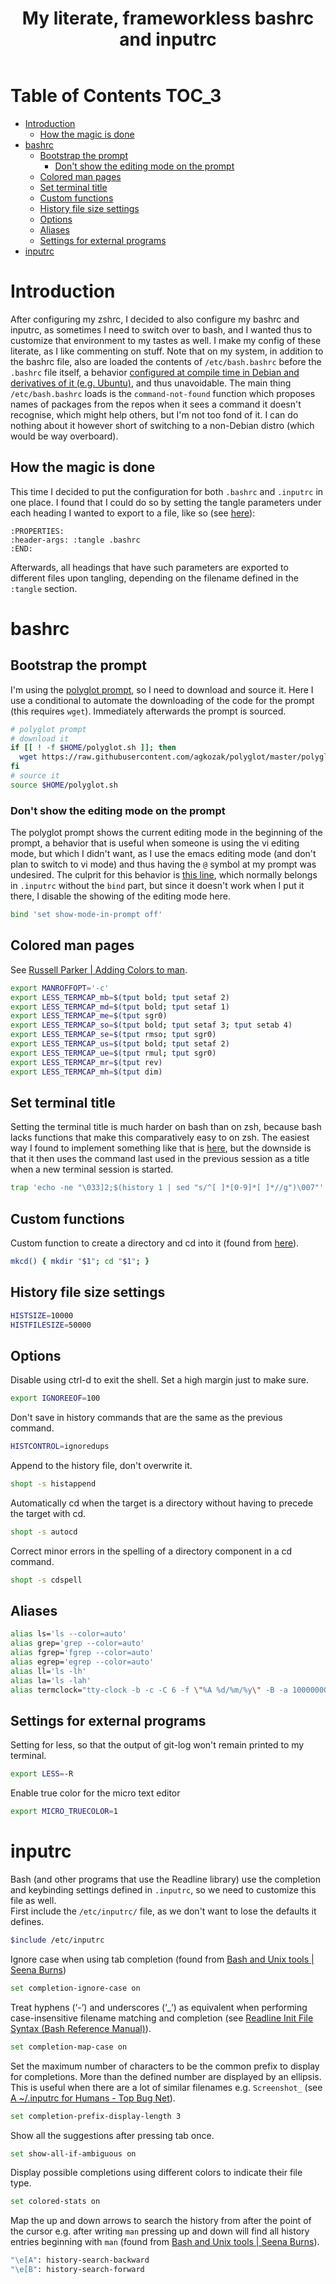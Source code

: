 #+title: My literate, frameworkless bashrc and inputrc

* Table of Contents                                                     :TOC_3:
- [[#introduction][Introduction]]
  - [[#how-the-magic-is-done][How the magic is done]]
- [[#bashrc][bashrc]]
  - [[#bootstrap-the-prompt][Bootstrap the prompt]]
    - [[#dont-show-the-editing-mode-on-the-prompt][Don't show the editing mode on the prompt]]
  - [[#colored-man-pages][Colored man pages]]
  - [[#set-terminal-title][Set terminal title]]
  - [[#custom-functions][Custom functions]]
  - [[#history-file-size-settings][History file size settings]]
  - [[#options][Options]]
  - [[#aliases][Aliases]]
  - [[#settings-for-external-programs][Settings for external programs]]
- [[#inputrc][inputrc]]

* Introduction
After configuring my zshrc, I decided to also configure my bashrc and inputrc, as sometimes I need to switch over to bash, and I wanted thus to customize that environment to my tastes as well. I make my config of these literate, as I like commenting on stuff. Note that on my system, in addition to the bashrc file, also are loaded the contents of ~/etc/bash.bashrc~ before the ~.bashrc~ file itself, a behavior [[https://unix.stackexchange.com/questions/187369/when-is-etc-bash-bashrc-invoked/187372#187372][configured at compile time in Debian and derivatives of it (e.g. Ubuntu)]], and thus unavoidable. The main thing ~/etc/bash.bashrc~ loads is the ~command-not-found~ function which proposes names of packages from the repos when it sees a command it doesn't recognise, which might help others, but I'm not too fond of it. I can do nothing about it however short of switching to a non-Debian distro (which would be way overboard).
** How the magic is done
This time I decided to put the configuration for both ~.bashrc~ and ~.inputrc~ in one place. I found that I could do so by setting the tangle parameters under each heading I wanted to export to a file, like so (see [[https://org-babel.readthedocs.io/en/latest/header-args/#subtree-header-arguments][here]]):
#+begin_example
:PROPERTIES:
:header-args: :tangle .bashrc
:END:
#+end_example
Afterwards, all headings that have such parameters are exported to different files upon tangling, depending on the filename defined in the ~:tangle~ section.
* bashrc
:PROPERTIES:
:header-args: :tangle .bashrc
:END:
** Bootstrap the prompt
I'm using the [[https://github.com/agkozak/polyglot][polyglot prompt]], so I need to download and source it. Here I use a conditional to automate the downloading of the code for the prompt (this requires ~wget~). Immediately afterwards the prompt is sourced.
#+begin_src sh
# polyglot prompt
# download it
if [[ ! -f $HOME/polyglot.sh ]]; then
  wget https://raw.githubusercontent.com/agkozak/polyglot/master/polyglot.sh
fi
# source it
source $HOME/polyglot.sh
#+end_src
*** Don't show the editing mode on the prompt
The polyglot prompt shows the current editing mode in the beginning of the prompt, a behavior that is useful when someone is using the vi editing mode, but which I didn't want, as I use the emacs editing mode (and don't plan to switch to vi mode) and thus having the ~@~ symbol at my prompt was undesired. The culprit for this behavior is [[https://github.com/agkozak/polyglot/blob/master/polyglot.sh#L436][this line]], which normally belongs in ~.inputrc~ without the ~bind~ part, but since it doesn't work when I put it there, I disable the showing of the editing mode here.
#+begin_src sh
bind 'set show-mode-in-prompt off'
#+end_src
** Colored man pages
See [[https://russellparker.me/post/2018/02/23/adding-colors-to-man/][Russell Parker | Adding Colors to man]].
#+begin_src sh
export MANROFFOPT='-c'
export LESS_TERMCAP_mb=$(tput bold; tput setaf 2)
export LESS_TERMCAP_md=$(tput bold; tput setaf 1)
export LESS_TERMCAP_me=$(tput sgr0)
export LESS_TERMCAP_so=$(tput bold; tput setaf 3; tput setab 4)
export LESS_TERMCAP_se=$(tput rmso; tput sgr0)
export LESS_TERMCAP_us=$(tput bold; tput setaf 2)
export LESS_TERMCAP_ue=$(tput rmul; tput sgr0)
export LESS_TERMCAP_mr=$(tput rev)
export LESS_TERMCAP_mh=$(tput dim)
#+end_src
** Set terminal title
Setting the terminal title is much harder on bash than on zsh, because bash lacks functions that make this comparatively easy to on zsh. The easiest way I found to implement something like that is [[https://stackoverflow.com/a/7110386][here]], but the downside is that it then uses the command last used in the previous session as a title when a new terminal session is started.
#+begin_src sh
trap 'echo -ne "\033]2;$(history 1 | sed "s/^[ ]*[0-9]*[ ]*//g")\007"' DEBUG
#+end_src
** Custom functions
Custom function to create a directory and cd into it (found from [[https://github.com/yochem/dotfiles/blob/master/.config/bash/functions#L67][here]]).
#+begin_src sh
mkcd() { mkdir "$1"; cd "$1"; }
#+end_src
** History file size settings
#+begin_src sh
HISTSIZE=10000
HISTFILESIZE=50000
#+end_src
** Options
Disable using ctrl-d to exit the shell. Set a high margin just to make sure.
#+begin_src sh
export IGNOREEOF=100
#+end_src
Don't save in history commands that are the same as the previous command.
#+begin_src sh
HISTCONTROL=ignoredups
#+end_src
Append to the history file, don't overwrite it.
#+begin_src sh
shopt -s histappend
#+end_src
Automatically cd when the target is a directory without having to precede the target with cd.
#+begin_src sh
shopt -s autocd
#+end_src
Correct minor errors in the spelling of a directory component in a cd command.
#+begin_src sh
shopt -s cdspell
#+end_src
** Aliases
#+begin_src sh
alias ls='ls --color=auto'
alias grep='grep --color=auto'
alias fgrep='fgrep --color=auto'
alias egrep='egrep --color=auto'
alias ll='ls -lh'
alias la='ls -lah'
alias termclock="tty-clock -b -c -C 6 -f \"%A %d/%m/%y\" -B -a 100000000 -d 0"
#+end_src
** Settings for external programs
Setting for less, so that the output of git-log won't remain printed to my terminal.
#+begin_src sh
export LESS=-R
#+end_src
Enable true color for the micro text editor
#+begin_src sh
export MICRO_TRUECOLOR=1
#+end_src
* inputrc
:PROPERTIES:
:header-args: :tangle .inputrc
:END:
Bash (and other programs that use the Readline library) use the completion and keybinding settings defined in ~.inputrc~, so we need to customize this file as well.\\
First include the ~/etc/inputrc/~ file, as we don't want to lose the defaults it defines.
#+begin_src sh
$include /etc/inputrc
#+end_src
Ignore case when using tab completion (found from [[http://seenaburns.com/bash-unix-tools/][Bash and Unix tools | Seena Burns]])
#+begin_src sh
set completion-ignore-case on
#+end_src
Treat hyphens (‘-’) and underscores (‘_’) as equivalent when performing case-insensitive filename matching and completion (see [[https://www.gnu.org/software/bash/manual/html_node/Readline-Init-File-Syntax.html][Readline Init File Syntax (Bash Reference Manual)]]).
#+begin_src sh
set completion-map-case on
#+end_src
Set the maximum number of characters to be the common prefix to display for completions. More than the defined number are displayed by an ellipsis. This is useful when there are a lot of similar filenames e.g. ~Screenshot_~ (see [[https://www.topbug.net/blog/2017/07/31/inputrc-for-humans/][A ~/.inputrc for Humans - Top Bug Net]]).
#+begin_src sh
set completion-prefix-display-length 3
#+end_src
Show all the suggestions after pressing tab once.
#+begin_src sh
set show-all-if-ambiguous on
#+end_src
Display possible completions using different colors to indicate their file type.
#+begin_src sh
set colored-stats on
#+end_src
Map the up and down arrows to search the history from after the point of the cursor e.g. after writing ~man~ pressing up and down will find all history entries beginning with ~man~ (found from [[http://seenaburns.com/bash-unix-tools/][Bash and Unix tools | Seena Burns]]).
#+begin_src sh
"\e[A": history-search-backward
"\e[B": history-search-forward
#+end_src
